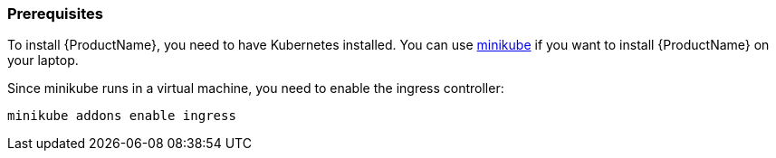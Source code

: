 [[prerequisites-kubernetes]]
=== Prerequisites

To install {ProductName}, you need to have Kubernetes installed. You can use
https://github.com/kubernetes/minikube[minikube] if you want to install {ProductName} on your
laptop.

Since minikube runs in a virtual machine, you need to enable the ingress controller:

[source,options="nowrap"]
....
minikube addons enable ingress
....
